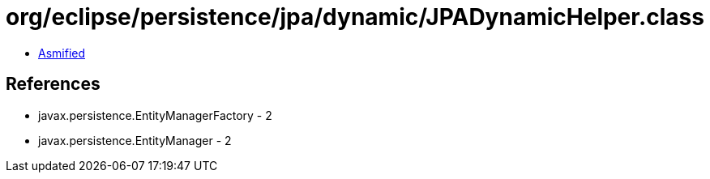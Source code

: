 = org/eclipse/persistence/jpa/dynamic/JPADynamicHelper.class

 - link:JPADynamicHelper-asmified.java[Asmified]

== References

 - javax.persistence.EntityManagerFactory - 2
 - javax.persistence.EntityManager - 2

